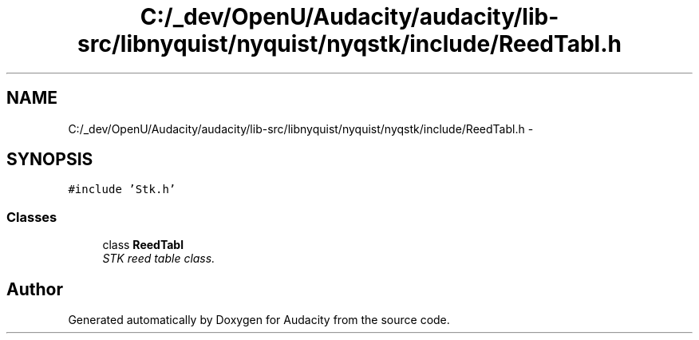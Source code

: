 .TH "C:/_dev/OpenU/Audacity/audacity/lib-src/libnyquist/nyquist/nyqstk/include/ReedTabl.h" 3 "Thu Apr 28 2016" "Audacity" \" -*- nroff -*-
.ad l
.nh
.SH NAME
C:/_dev/OpenU/Audacity/audacity/lib-src/libnyquist/nyquist/nyqstk/include/ReedTabl.h \- 
.SH SYNOPSIS
.br
.PP
\fC#include 'Stk\&.h'\fP
.br

.SS "Classes"

.in +1c
.ti -1c
.RI "class \fBReedTabl\fP"
.br
.RI "\fISTK reed table class\&. \fP"
.in -1c
.SH "Author"
.PP 
Generated automatically by Doxygen for Audacity from the source code\&.
